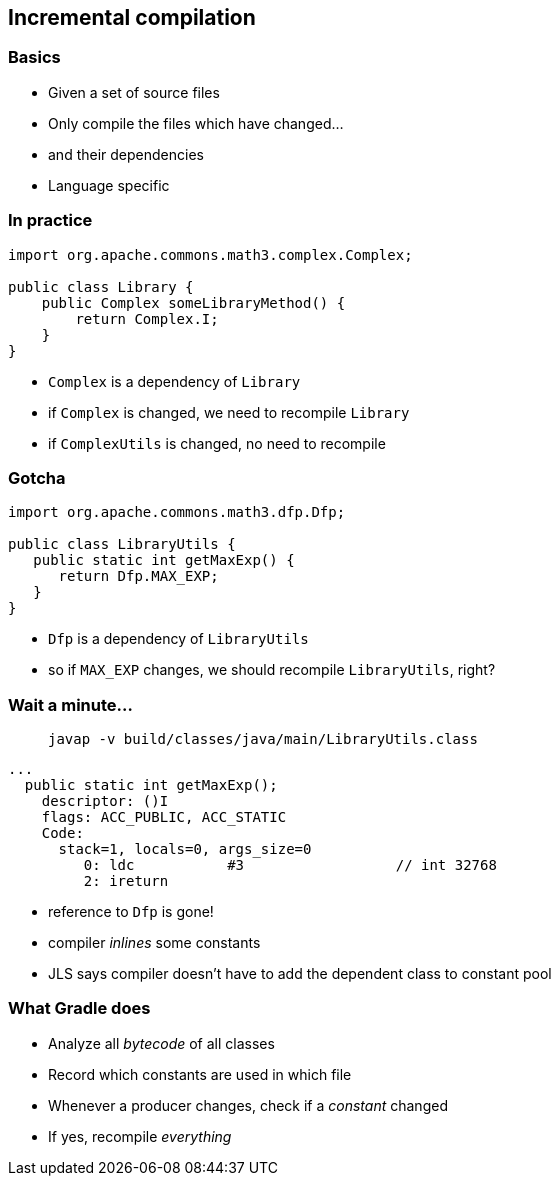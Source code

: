 [background-color="#01303a"]
== Incremental compilation

=== Basics

[%step]
* Given a set of source files
* Only compile the files which have changed...
* and their dependencies
* Language specific

=== In practice

[source,java]
----
import org.apache.commons.math3.complex.Complex;

public class Library {
    public Complex someLibraryMethod() {
        return Complex.I;
    }
}
----

[%step]
* `Complex` is a dependency of `Library`
* if `Complex` is changed, we need to recompile `Library`
* if `ComplexUtils` is changed, no need to recompile

=== Gotcha

[source,java]
----
import org.apache.commons.math3.dfp.Dfp;

public class LibraryUtils {
   public static int getMaxExp() {
      return Dfp.MAX_EXP;
   }
}
----

[%step]
* `Dfp` is a dependency of `LibraryUtils`
* so if `MAX_EXP` changes, we should recompile `LibraryUtils`, right?

=== Wait a minute...

> `javap -v build/classes/java/main/LibraryUtils.class`

```
...
  public static int getMaxExp();
    descriptor: ()I
    flags: ACC_PUBLIC, ACC_STATIC
    Code:
      stack=1, locals=0, args_size=0
         0: ldc           #3                  // int 32768
         2: ireturn
```

[%step]
* reference to `Dfp` is gone!
* compiler _inlines_ some constants
* JLS says compiler doesn't have to add the dependent class to constant pool

=== What Gradle does

[%step]
* Analyze all _bytecode_ of all classes
* Record which constants are used in which file
* Whenever a producer changes, check if a _constant_ changed
* If yes, recompile _everything_
